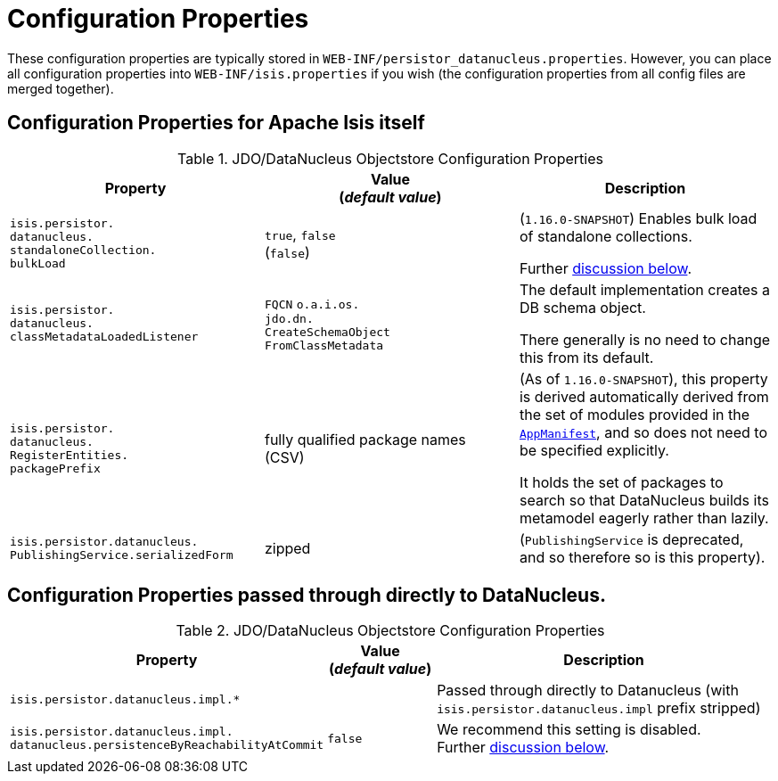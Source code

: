 [[_ugodn_configuring_properties]]
= Configuration Properties
:Notice: Licensed to the Apache Software Foundation (ASF) under one or more contributor license agreements. See the NOTICE file distributed with this work for additional information regarding copyright ownership. The ASF licenses this file to you under the Apache License, Version 2.0 (the "License"); you may not use this file except in compliance with the License. You may obtain a copy of the License at. http://www.apache.org/licenses/LICENSE-2.0 . Unless required by applicable law or agreed to in writing, software distributed under the License is distributed on an "AS IS" BASIS, WITHOUT WARRANTIES OR  CONDITIONS OF ANY KIND, either express or implied. See the License for the specific language governing permissions and limitations under the License.
:_basedir: ../../
:_imagesdir: images/


These configuration properties are typically stored in `WEB-INF/persistor_datanucleus.properties`.  However, you can place all configuration properties into `WEB-INF/isis.properties` if you wish (the configuration properties from all config files are merged together).

== Configuration Properties for Apache Isis itself


.JDO/DataNucleus Objectstore Configuration Properties
[cols="2a,2a,2a", options="header"]
|===
|Property
|Value +
(_default value_)
|Description

|`isis.persistor.` +
`datanucleus.` +
`standaloneCollection.` +
`bulkLoad`
|`true`, `false` +
(`false`)
|(`1.16.0-SNAPSHOT`) Enables bulk load of standalone collections.

Further xref:../ugodn/ugodn.adoc#_ugodn_configuring_bulk-load[discussion below].

|`isis.persistor.` +
`datanucleus.` +
`classMetadataLoadedListener`
|`FQCN`
`o.a.i.os.` +
`jdo.dn.` +
`CreateSchemaObject` +
`FromClassMetadata`
|The default implementation creates a DB schema object.

There generally is no need to change this from its default.

|`isis.persistor.` +
`datanucleus.` +
`RegisterEntities.` +
`packagePrefix`
|fully qualified package names +
(CSV)
|(As of `1.16.0-SNAPSHOT`), this property is derived automatically derived from the set of modules provided in the xref:../rgcms/rgcms.adoc#_rgcms_classes_super_AppManifest[`AppManifest`], and so does not need to be specified explicitly.

It holds the set of packages to search so that DataNucleus builds its metamodel eagerly rather than lazily.


|`isis.persistor.datanucleus.` +
`PublishingService.serializedForm`
| zipped
|(`PublishingService` is deprecated, and so therefore so is this property).

|===



== Configuration Properties passed through directly to DataNucleus.

.JDO/DataNucleus Objectstore Configuration Properties
[cols="2a,1,3a", options="header"]
|===
|Property
|Value +
(_default value_)
|Description

|`isis.persistor.datanucleus.impl.*`
|
| Passed through directly to Datanucleus (with `isis.persistor.datanucleus.impl` prefix stripped)

|`isis.persistor.datanucleus.impl.` +
`datanucleus.persistenceByReachabilityAtCommit`
|`false`
|We recommend this setting is disabled.  +
Further xref:../ugodn/ugodn.adoc#_ugodn_configuring_disabling-persistence-by-reachability[discussion below].

|===

